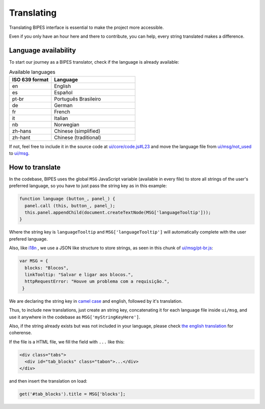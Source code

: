 Translating
=================================

Translating BIPES interface is essential to make the project more accessible.

Even if you only have an hour here and there to contribute, you can help, every string translated makes a difference.

.. _language-availability:

Language availability
-------------------------------------------------------

To start our journey  as a BIPES translator, check if the language is already available:

.. list-table:: Available languages
   :widths: 5 10
   :header-rows: 1

   * - ISO 639 format
     - Language
   * - en
     - English
   * - es
     - Español
   * - pt-br
     - Português Brasileiro
   * - de
     - German
   * - fr
     - French
   * - it
     - Italian
   * - nb
     - Norwegian
   * - zh-hans
     - Chinese (simplified)
   * - zh-hant
     - Chinese (traditional)

If not, feel free to include it in the source code at
`ui/core/code.js#L23 <https://github.com/BIPES/BIPES/blob/c77d9554465c3186ec34f963059463cdfcb9ed47/ui/core/code.js#L23>`_
and move the language file from `ui/msg/not_used <https://github.com/BIPES/BIPES/tree/master/ui/msg/not_used>`_
to `ui/msg <https://github.com/BIPES/BIPES/tree/master/ui/msg>`_.


How to translate
-------------------------------------------------------

In the codebase, BIPES uses the global ``MSG`` JavaScript variable (available in every file) to store all strings of the user's preferred language,
so you have to just pass the string key as in this example:

.. code-block:: javascript

  function language (button_, panel_) {
    panel.call (this, button_, panel_);
    this.panel.appendChild(document.createTextNode(MSG['languageTooltip']));
  }

Where the string key is ``languageTooltip`` and ``MSG['languageTooltip']`` will automatically complete with the user prefered language.

Also, like `i18n <https://www.npmjs.com/package/i18n>`_ , we use a JSON like structure to store strings,
as seen in this chunk of `ui/msg/pt-br.js <https://github.com/BIPES/BIPES/blob/master/ui/msg/pt-br.js>`_:

.. code-block:: javascript

  var MSG = {
    blocks: "Blocos",
    linkTooltip: "Salvar e ligar aos blocos.",
    httpRequestError: "Houve um problema com a requisição.",
   }

We are declaring the string key in `camel case <https://en.wikipedia.org/wiki/Camel_case>`_ and english, followed by it's translation.

Thus, to include new translations, just create an string key, concatenating it for each language file inside ``ui/msg``,
and use it anywhere in the codebase as ``MSG['myStringKeyHere']``.

Also, if the string already exists but was not included in your language, please check
`the english translation <https://github.com/BIPES/BIPES/blob/master/ui/msg/en.js>`_ for coherense.

If the file is a HTML file, we fill the field with ``...`` like this:

.. code-block:: HTML

  <div class="tabs">
    <div id="tab_blocks" class="tabon">...</div>
  </div>

and then insert the translation on load:

.. code-block:: javascript

  get('#tab_blocks').title = MSG['blocks'];


